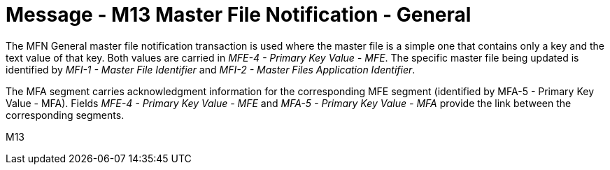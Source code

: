 = Message - M13 Master File Notification - General 
:v291_section: "8.4; 8.4.2+"
:v2_section_name: "MFN/MFK - Master File Notification - General (Event M13)"
:generated: "Thu, 01 Aug 2024 15:25:17 -0600"

[v291_section="8.4.2"]
The MFN General master file notification transaction is used where the master file is a simple one that contains only a key and the text value of that key. Both values are carried in _MFE-4 - Primary Key Value - MFE_. The specific master file being updated is identified by _MFI-1 - Master File Identifier_ and _MFI-2 - Master Files Application Identifier_.

[v291_section="8.4.2.1"]
The MFA segment carries acknowledgment information for the corresponding MFE segment (identified by MFA-5 - Primary Key Value - MFA). Fields _MFE-4 - Primary Key Value - MFE_ and _MFA-5 - Primary Key Value - MFA_ provide the link between the corresponding segments.

[tabset]
M13
